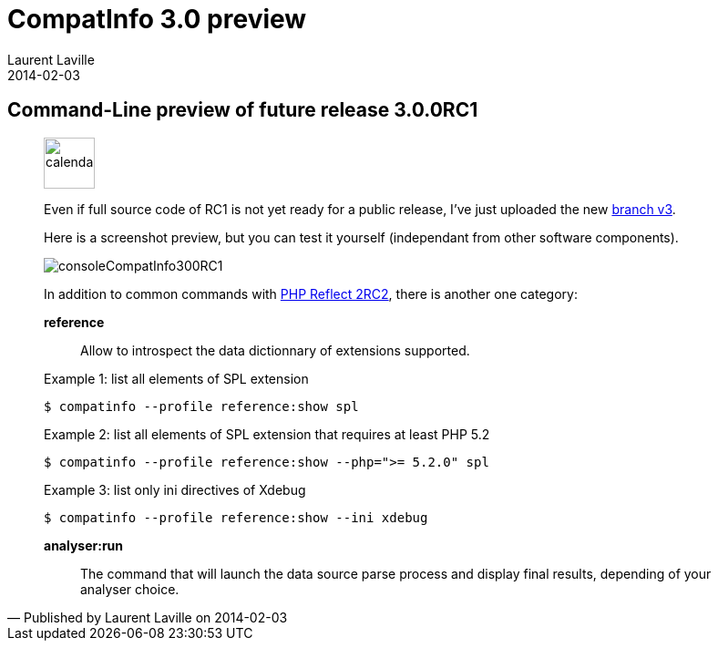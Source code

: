 :doctitle:    CompatInfo 3.0 preview
:description: Command-Line
:iconsfont: font-awesome
:imagesdir: ./images
:author:    Laurent Laville
:revdate:   2014-02-03
:pubdate:   Mon, 03 Feb 2014 15:57:00 +0100
:summary:   Command-Line preview of future release 3.0.0RC1
:jumbotron:
:jumbotron-fullwidth:
:footer-fullwidth:

[id="post-2"]
== {summary}

[quote,Published by {author} on {revdate}]
____
image:icons/font-awesome/calendar.png[alt="calendar",icon="calendar",size="4x",width=56]

Even if full source code of RC1 is not yet ready for a public release,
I've just uploaded the new https://github.com/llaville/php-compat-info/tree/v3[branch v3].

Here is a screenshot preview, but you can test it yourself (independant from other software components).

image::consoleCompatInfo300RC1.png[options="responsive"]

In addition to common commands with
http://php5.laurent-laville.org/reflect/blog/201402-release-2.0.RC2-preview.html[PHP Reflect 2RC2],
there is another one category:

*reference*::
Allow to introspect the data dictionnary of extensions supported.

.Example 1: list all elements of SPL extension
----
$ compatinfo --profile reference:show spl
----

.Example 2: list all elements of SPL extension that requires at least PHP 5.2
----
$ compatinfo --profile reference:show --php=">= 5.2.0" spl
----

.Example 3: list only ini directives of Xdebug
----
$ compatinfo --profile reference:show --ini xdebug
----

*analyser:run*::
The command that will launch the data source parse process and display final results,
depending of your analyser choice.
____
